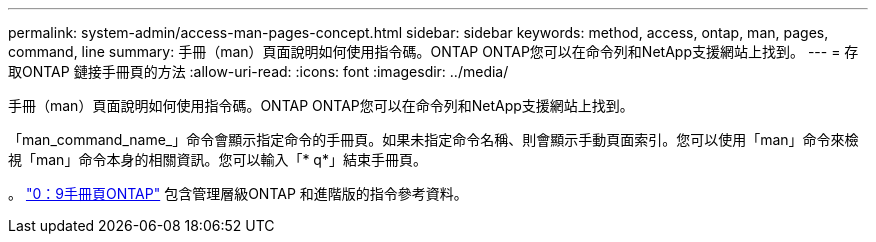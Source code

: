 ---
permalink: system-admin/access-man-pages-concept.html 
sidebar: sidebar 
keywords: method, access, ontap, man, pages, command, line 
summary: 手冊（man）頁面說明如何使用指令碼。ONTAP ONTAP您可以在命令列和NetApp支援網站上找到。 
---
= 存取ONTAP 鏈接手冊頁的方法
:allow-uri-read: 
:icons: font
:imagesdir: ../media/


[role="lead"]
手冊（man）頁面說明如何使用指令碼。ONTAP ONTAP您可以在命令列和NetApp支援網站上找到。

「man_command_name_」命令會顯示指定命令的手冊頁。如果未指定命令名稱、則會顯示手動頁面索引。您可以使用「man」命令來檢視「man」命令本身的相關資訊。您可以輸入「* q*」結束手冊頁。

。 http://docs.netapp.com/ontap-9/index.jsp?topic=%2Fcom.netapp.doc.dot-cm-cmpr%2FGUID-5CB10C70-AC11-41C0-8C16-B4D0DF916E9B.html["0：9手冊頁ONTAP"] 包含管理層級ONTAP 和進階版的指令參考資料。
